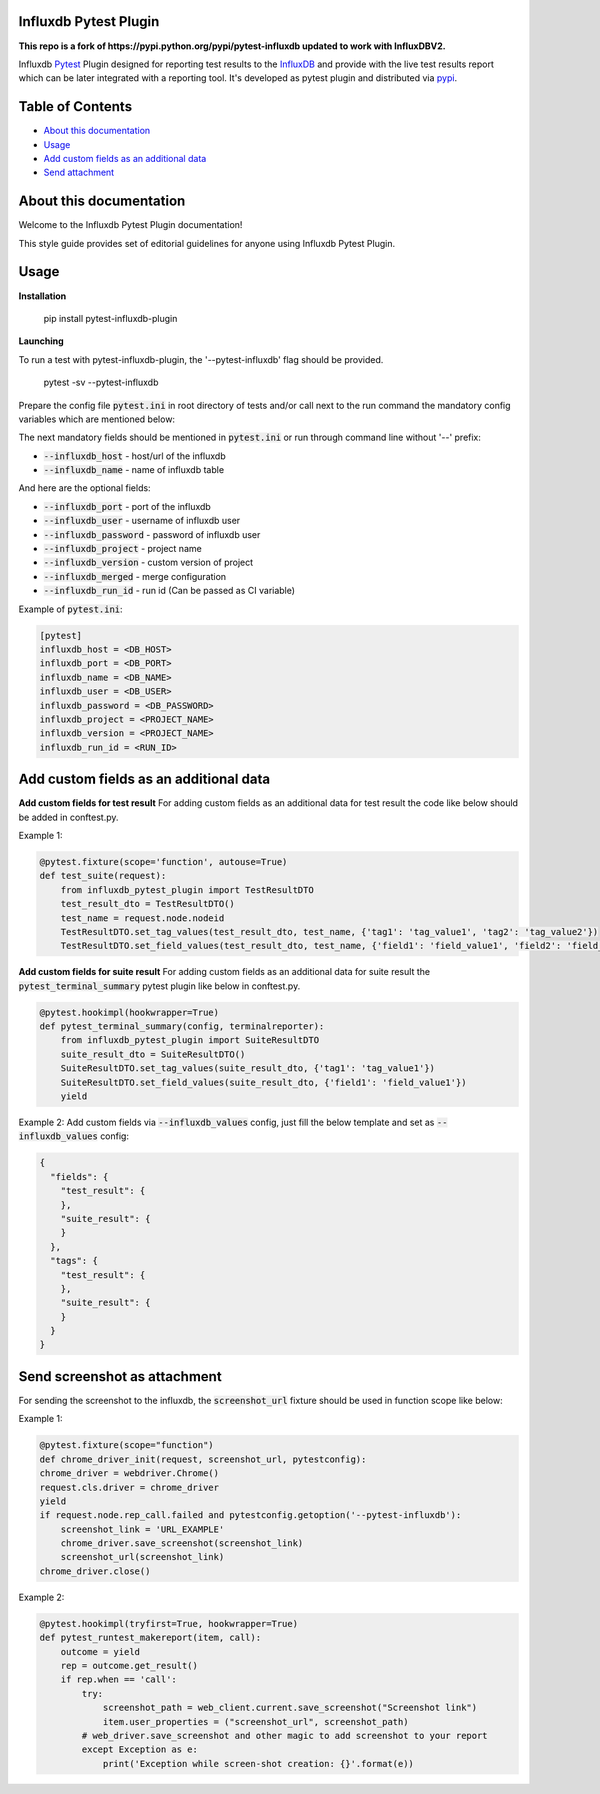 Influxdb Pytest Plugin
======================
**This repo is a fork of https://pypi.python.org/pypi/pytest-influxdb updated to work with InfluxDBV2.**

Influxdb `Pytest <http://pytest.org>`_ Plugin designed for reporting test results to the `InfluxDB <https://www.influxdata.com/>`_
and provide with the live test results report which can be later integrated with a reporting tool.
It's developed as pytest plugin and distributed via `pypi <https://pypi.org/project/pytest-influxdb>`_.

.. image:: https://pypip.in/v/pytest-influxdb/badge.png
        :alt: Release Status
        :target: https://pypi.python.org/pypi/pytest-influxdb
.. image:: https://pypip.in/d/pytest-influxdb/badge.png
        :alt: Downloads
        :target: https://pypi.python.org/pypi/pytest-influxdb

Table of Contents
=================

- `About this documentation <#id1>`_
- `Usage <#id2>`_
- `Add custom fields as an additional data <#id3>`_
- `Send attachment <#send-screenshot-as-attachment>`_

About this documentation
========================
Welcome to the Influxdb Pytest Plugin documentation!

This style guide provides set of editorial guidelines for anyone using Influxdb Pytest Plugin.

Usage
=====

**Installation**

    pip install pytest-influxdb-plugin

**Launching**

To run a test with pytest-influxdb-plugin, the '--pytest-influxdb' flag should be provided.

    pytest -sv --pytest-influxdb

Prepare the config file :code:`pytest.ini` in root directory of tests and/or call next to the run command the mandatory config variables which are mentioned below:


The next mandatory fields should be mentioned in :code:`pytest.ini` or run through command line without '--' prefix:

- :code:`--influxdb_host` - host/url of the influxdb
- :code:`--influxdb_name` - name of influxdb table

And here are the optional fields:

- :code:`--influxdb_port` - port of the influxdb
- :code:`--influxdb_user` - username of influxdb user
- :code:`--influxdb_password` - password of influxdb user
- :code:`--influxdb_project` - project name
- :code:`--influxdb_version` - custom version of project
- :code:`--influxdb_merged` - merge configuration
- :code:`--influxdb_run_id` - run id (Can be passed as CI variable)

Example of :code:`pytest.ini`:

.. code-block:: text

    [pytest]
    influxdb_host = <DB_HOST>
    influxdb_port = <DB_PORT>
    influxdb_name = <DB_NAME>
    influxdb_user = <DB_USER>
    influxdb_password = <DB_PASSWORD>
    influxdb_project = <PROJECT_NAME>
    influxdb_version = <PROJECT_NAME>
    influxdb_run_id = <RUN_ID>

Add custom fields as an additional data
=======================================
**Add custom fields for test result**
For adding custom fields as an additional data for test result the code like below should be added in conftest.py.

Example 1:

.. code-block:: python

    @pytest.fixture(scope='function', autouse=True)
    def test_suite(request):
        from influxdb_pytest_plugin import TestResultDTO
        test_result_dto = TestResultDTO()
        test_name = request.node.nodeid
        TestResultDTO.set_tag_values(test_result_dto, test_name, {'tag1': 'tag_value1', 'tag2': 'tag_value2'})
        TestResultDTO.set_field_values(test_result_dto, test_name, {'field1': 'field_value1', 'field2': 'field_value2'})

**Add custom fields for suite result**
For adding custom fields as an additional data for suite result the :code:`pytest_terminal_summary` pytest plugin like below in conftest.py.

.. code-block:: python

    @pytest.hookimpl(hookwrapper=True)
    def pytest_terminal_summary(config, terminalreporter):
        from influxdb_pytest_plugin import SuiteResultDTO
        suite_result_dto = SuiteResultDTO()
        SuiteResultDTO.set_tag_values(suite_result_dto, {'tag1': 'tag_value1'})
        SuiteResultDTO.set_field_values(suite_result_dto, {'field1': 'field_value1'})
        yield

Example 2:
Add custom fields via :code:`--influxdb_values` config, just fill the below template and set as :code:`--influxdb_values` config:

.. code-block:: python

    {
      "fields": {
        "test_result": {
        },
        "suite_result": {
        }
      },
      "tags": {
        "test_result": {
        },
        "suite_result": {
        }
      }
    }

Send screenshot as attachment
=============================
For sending the screenshot to the influxdb, the :code:`screenshot_url` fixture should be used in function scope like below:

Example 1:

.. code-block:: python

    @pytest.fixture(scope="function")
    def chrome_driver_init(request, screenshot_url, pytestconfig):
    chrome_driver = webdriver.Chrome()
    request.cls.driver = chrome_driver
    yield
    if request.node.rep_call.failed and pytestconfig.getoption('--pytest-influxdb'):
        screenshot_link = 'URL_EXAMPLE'
        chrome_driver.save_screenshot(screenshot_link)
        screenshot_url(screenshot_link)
    chrome_driver.close()

Example 2:

.. code-block:: python

    @pytest.hookimpl(tryfirst=True, hookwrapper=True)
    def pytest_runtest_makereport(item, call):
        outcome = yield
        rep = outcome.get_result()
        if rep.when == 'call':
            try:
                screenshot_path = web_client.current.save_screenshot("Screenshot link")
                item.user_properties = ("screenshot_url", screenshot_path)
            # web_driver.save_screenshot and other magic to add screenshot to your report
            except Exception as e:
                print('Exception while screen-shot creation: {}'.format(e))
